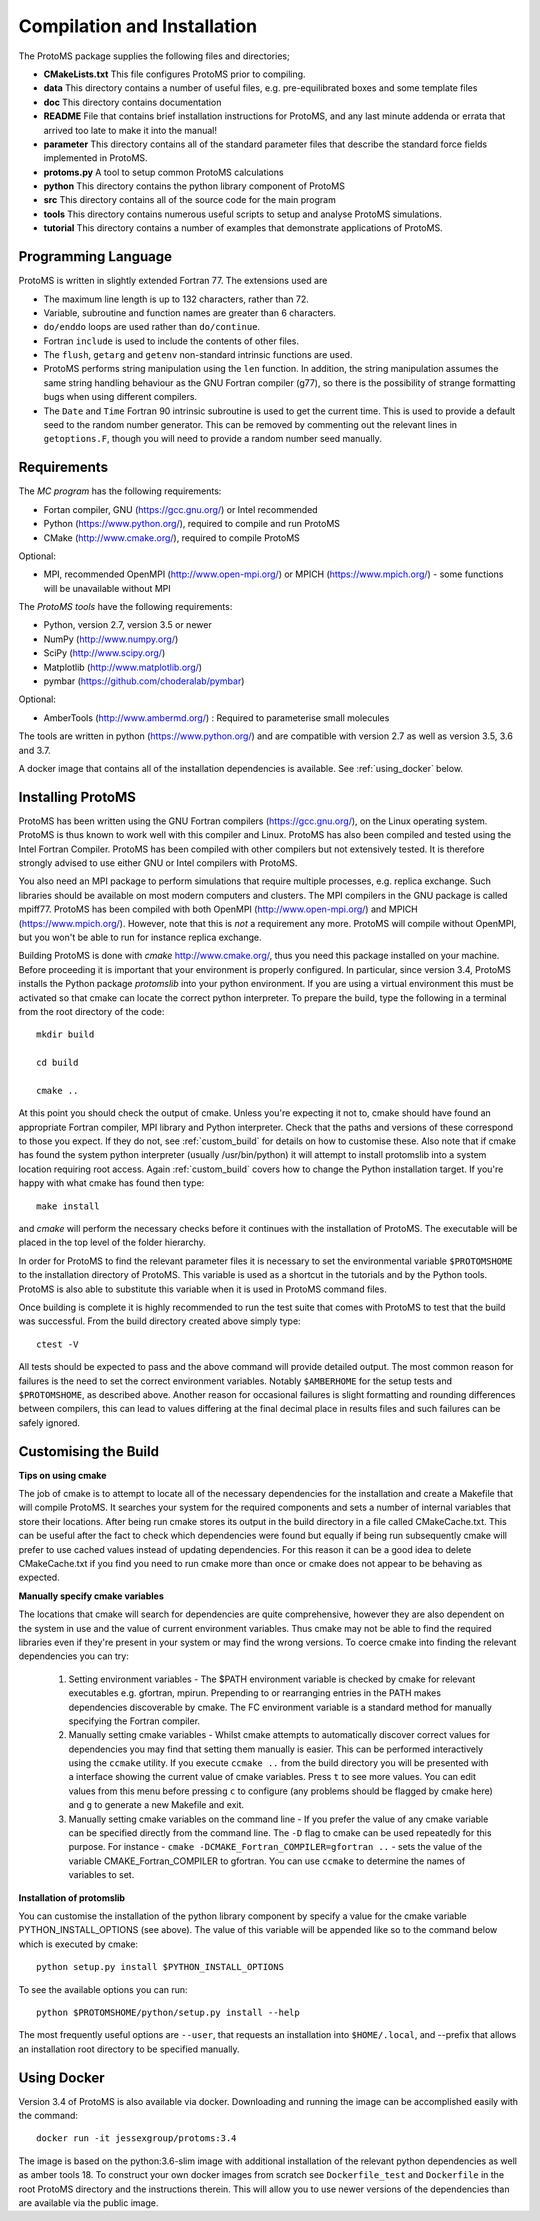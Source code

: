 *****************************
Compilation and Installation
*****************************


The ProtoMS package supplies the following files and directories;


* **CMakeLists.txt** This file configures ProtoMS prior to compiling.


* **data** This directory contains a number of useful files, e.g. pre-equilibrated boxes and some template files


* **doc** This directory contains documentation


* **README** File that contains brief installation instructions for ProtoMS, and any last minute addenda or errata that arrived too late to make it into the manual!


* **parameter** This directory contains all of the standard parameter files that describe the standard force fields implemented in ProtoMS.


* **protoms.py** A tool to setup common ProtoMS calculations


* **python** This directory contains the python library component of ProtoMS


* **src** This directory contains all of the source code for the main program


* **tools** This directory contains numerous useful scripts to setup and analyse ProtoMS simulations.


* **tutorial** This directory contains a number of examples that demonstrate applications of ProtoMS.



.. _fortran77:


====================
Programming Language
====================


ProtoMS is written in slightly extended Fortran 77. The extensions used are


* The maximum line length is up to 132 characters, rather than 72.


* Variable, subroutine and function names are greater than 6 characters.


* ``do/enddo`` loops are used rather than ``do/continue``.


* Fortran ``include`` is used to include the contents of other files.


* The ``flush``, ``getarg`` and ``getenv`` non-standard intrinsic functions are used.


* ProtoMS performs string manipulation using the ``len`` function. In addition, the string manipulation assumes the same string handling behaviour as the GNU Fortran compiler (g77), so there is the possibility of strange formatting bugs when using different compilers.


* The ``Date`` and ``Time`` Fortran 90 intrinsic subroutine is used to get the current time. This is used to provide a default seed to the random number generator. This can be removed by commenting out the relevant lines in ``getoptions.F``, though you will need to provide a random number seed manually.


=================
Requirements
=================


The *MC program* has the following requirements:


* Fortan compiler, GNU (https://gcc.gnu.org/) or Intel recommended

* Python (https://www.python.org/), required to compile and run ProtoMS

* CMake (http://www.cmake.org/), required to compile ProtoMS


Optional:


* MPI, recommended OpenMPI (http://www.open-mpi.org/) or MPICH (https://www.mpich.org/) - some functions will be unavailable without MPI



The *ProtoMS tools* have the following requirements:


* Python, version 2.7, version 3.5 or newer

* NumPy (http://www.numpy.org/)

* SciPy (http://www.scipy.org/)

* Matplotlib (http://www.matplotlib.org/)

* pymbar (https://github.com/choderalab/pymbar)


Optional:


* AmberTools (http://www.ambermd.org/)          : Required to parameterise small molecules

The tools are written in python (https://www.python.org/) and are compatible with version 2.7 as well as version 3.5, 3.6 and 3.7.


A docker image that contains all of the installation dependencies is available. See :ref:`using_docker` below.


==================
Installing ProtoMS
==================


ProtoMS has been written using the GNU Fortran compilers (https://gcc.gnu.org/), on the Linux operating system. ProtoMS is thus known to work well with this compiler and Linux. ProtoMS has also been compiled and tested using the Intel Fortran Compiler. ProtoMS has been compiled with other compilers but not extensively tested. It is therefore strongly advised to use either GNU or Intel compilers with ProtoMS.


You also need an MPI package to perform simulations that require multiple processes, e.g. replica exchange. Such libraries should be available on most modern computers and clusters. The MPI compilers in the GNU package is called mpiff77. ProtoMS has been compiled with both OpenMPI (http://www.open-mpi.org/) and MPICH (https://www.mpich.org/). However, note that this is *not* a requirement any more. ProtoMS will compile without OpenMPI, but you won't be able to run for instance replica exchange.


Building ProtoMS is done with *cmake* http://www.cmake.org/, thus you need this package installed on your machine. Before proceeding it is important that your environment is properly configured. In particular, since version 3.4, ProtoMS installs the Python package *protomslib* into your python environment. If you are using a virtual environment this must be activated so that cmake can locate the correct python interpreter. To prepare the build, type the following in a terminal from the root directory of the code::


  mkdir build

  cd build

  cmake ..


At this point you should check the output of cmake. Unless you're expecting it not to, cmake should have found an appropriate Fortran compiler,  MPI library and Python interpreter. Check that the paths and versions of these correspond to those you expect. If they do not, see :ref:`custom_build` for details on how to customise these. Also note that if cmake has found the system python interpreter (usually /usr/bin/python) it will attempt to install protomslib into a system location requiring root access. Again :ref:`custom_build` covers how to change the Python installation target. If you're happy with what cmake has found then type::


  make install


and *cmake* will perform the necessary checks before it continues with the installation of ProtoMS. The executable will be placed in the top level of the folder hierarchy.


In order for ProtoMS to find the relevant parameter files it is necessary to set the environmental variable ``$PROTOMSHOME`` to the installation directory of ProtoMS. This variable is used as a shortcut in the tutorials and by the Python tools. ProtoMS is also able to substitute this variable when it is used in ProtoMS command files.


Once building is complete it is highly recommended to run the test suite that comes with ProtoMS to test that the build was successful. From the build directory created above simply type::


  ctest -V


All tests should be expected to pass and the above command will provide detailed output. The most common reason for failures is the need to set the correct environment variables. Notably ``$AMBERHOME`` for the setup tests and ``$PROTOMSHOME``, as described above. Another reason for occasional failures is slight formatting and rounding differences between compilers, this can lead to values differing at the final decimal place in results files and such failures can be safely ignored.


.. _custom_build:


======================
Customising the Build
======================


**Tips on using cmake**


The job of cmake is to attempt to locate all of the necessary dependencies for the installation and create a Makefile that will compile ProtoMS. It searches your system for the required components and sets a number of internal variables that store their locations. After being run cmake stores its output in the build directory in a file called CMakeCache.txt. This can be useful after the fact to check which dependencies were found but equally if being run subsequently cmake will prefer to use cached values instead of updating dependencies. For this reason it can be a good idea to delete CMakeCache.txt if you find you need to run cmake more than once or cmake does not appear to be behaving as expected.


**Manually specify cmake variables**


The locations that cmake will search for dependencies are quite comprehensive, however they are also dependent on the system in use and the value of current environment variables. Thus cmake may not be able to find the required libraries even if they're present in your system or may find the wrong versions. To coerce cmake into finding the relevant dependencies you can try:


 1. Setting environment variables - The $PATH environment variable is checked by cmake for relevant executables e.g. gfortran, mpirun. Prepending to or rearranging entries in the PATH makes dependencies discoverable by cmake. The FC environment variable is a standard method for manually specifying the Fortran compiler.

 2. Manually setting cmake variables - Whilst cmake attempts to automatically discover correct values for dependencies you may find that setting them manually is easier. This can be performed interactively using the ``ccmake`` utility. If you execute ``ccmake ..`` from the build directory you will be presented with a interface showing the current value of cmake variables. Press ``t`` to see more values. You can edit values from this menu before pressing ``c`` to configure (any problems should be flagged by cmake here) and ``g`` to generate a new Makefile and exit.

 3. Manually setting cmake variables on the command line - If you prefer the value of any cmake variable can be specified directly from the command line. The ``-D`` flag to cmake can be used repeatedly for this purpose. For instance - ``cmake -DCMAKE_Fortran_COMPILER=gfortran ..`` - sets the value of the  variable CMAKE_Fortran_COMPILER to gfortran. You can use ``ccmake`` to determine the names of variables to set.

  

**Installation of protomslib**


You can customise the installation of the python library component by specify a value for the cmake variable PYTHON_INSTALL_OPTIONS (see above). The value of this variable will be appended like so to the command below which is executed by cmake::


  python setup.py install $PYTHON_INSTALL_OPTIONS


To see the available options you can run::


  python $PROTOMSHOME/python/setup.py install --help


The most frequently useful options are ``--user``, that requests an installation into ``$HOME/.local``, and --prefix that allows an installation root directory to be specified manually.


.. _using_docker:


============
Using Docker
============


Version 3.4 of ProtoMS is also available via docker. Downloading and running the image can be accomplished easily with the command::


  docker run -it jessexgroup/protoms:3.4


The image is based on the python:3.6-slim image with additional installation of the relevant python dependencies as well as amber tools 18. To construct your own docker images from scratch see ``Dockerfile_test`` and ``Dockerfile`` in the root ProtoMS directory and the instructions therein. This will allow you to use newer versions of the dependencies than are available via the public image.
